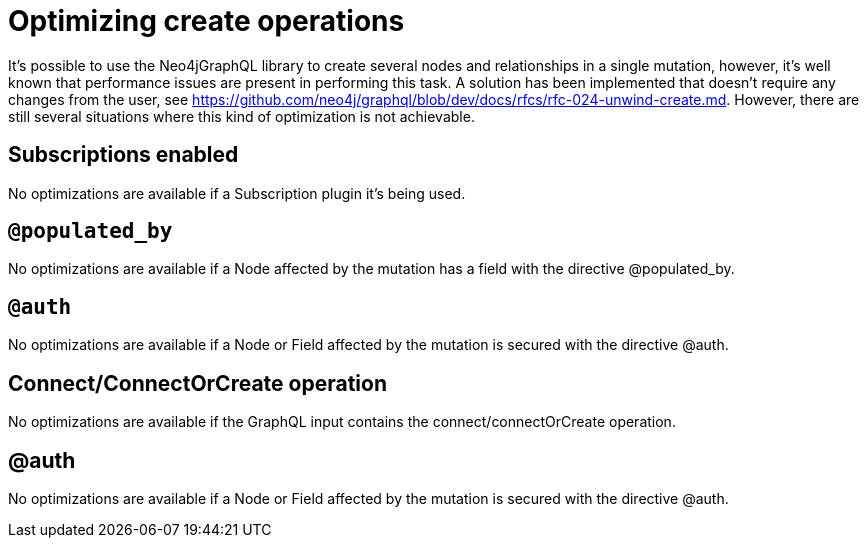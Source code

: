 [[optimizing-create-operations]]
= Optimizing create operations

It's possible to use the Neo4jGraphQL library to create several nodes and relationships in a single mutation, however,
it's well known that performance issues are present in performing this task.
A solution has been implemented that doesn't require any changes from the user, see https://github.com/neo4j/graphql/blob/dev/docs/rfcs/rfc-024-unwind-create.md.
However, there are still several situations where this kind of optimization is not achievable.

== Subscriptions enabled

No optimizations are available if a Subscription plugin it's being used.

== `@populated_by`

No optimizations are available if a Node affected by the mutation has a field with the directive @populated_by.

== `@auth`

No optimizations are available if a Node or Field affected by the mutation is secured with the directive @auth.

== Connect/ConnectOrCreate operation

No optimizations are available if the GraphQL input contains the connect/connectOrCreate operation.

== @auth

No optimizations are available if a Node or Field affected by the mutation is secured with the directive @auth.